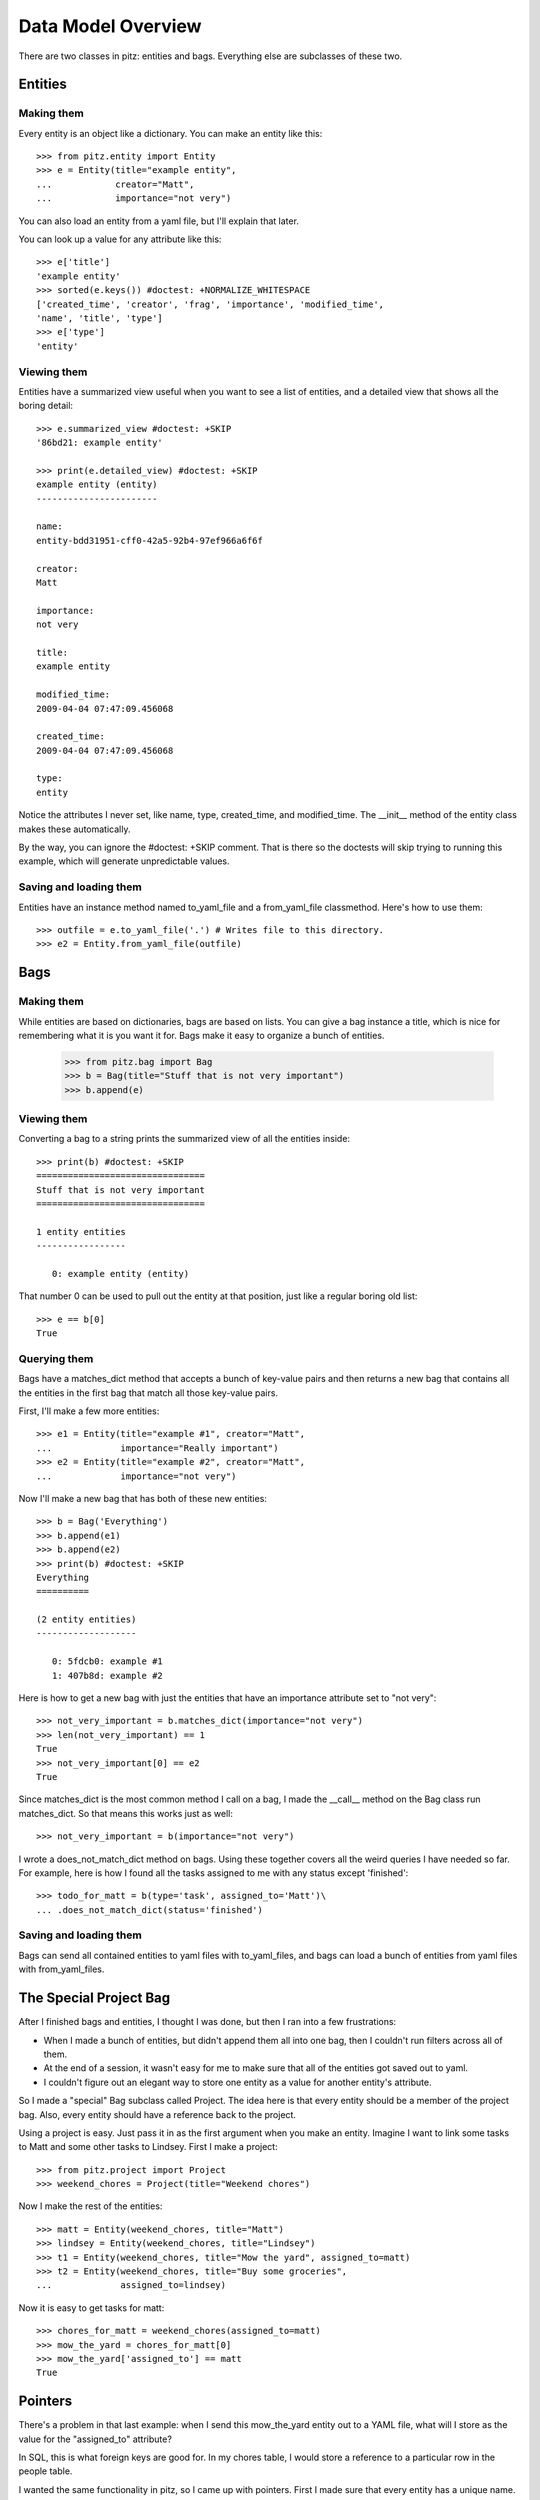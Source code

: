 +++++++++++++++++++
Data Model Overview
+++++++++++++++++++

There are two classes in pitz: entities and bags.  Everything else are
subclasses of these two.

Entities
========

Making them
-----------

Every entity is an object like a dictionary.  You can make an entity
like this::

    >>> from pitz.entity import Entity
    >>> e = Entity(title="example entity",
    ...            creator="Matt",
    ...            importance="not very")

You can also load an entity from a yaml file, but I'll explain that
later.

You can look up a value for any attribute like this::

    >>> e['title']
    'example entity'
    >>> sorted(e.keys()) #doctest: +NORMALIZE_WHITESPACE
    ['created_time', 'creator', 'frag', 'importance', 'modified_time',
    'name', 'title', 'type']
    >>> e['type']
    'entity'

Viewing them
------------

Entities have a summarized view useful when you want to see a list of
entities, and a detailed view that shows all the boring detail::

    >>> e.summarized_view #doctest: +SKIP
    '86bd21: example entity'

    >>> print(e.detailed_view) #doctest: +SKIP
    example entity (entity)
    -----------------------

    name:
    entity-bdd31951-cff0-42a5-92b4-97ef966a6f6f

    creator:
    Matt

    importance:
    not very

    title:
    example entity

    modified_time:
    2009-04-04 07:47:09.456068

    created_time:
    2009-04-04 07:47:09.456068

    type:
    entity

Notice the attributes I never set, like name, type, created_time, and
modified_time.  The __init__ method of the entity class makes these
automatically.

By the way, you can ignore the #doctest: +SKIP comment.  That is there
so the doctests will skip trying to running this example, which will
generate unpredictable values.

Saving and loading them
-----------------------

Entities have an instance method named to_yaml_file and a from_yaml_file
classmethod.  Here's how to use them::

    >>> outfile = e.to_yaml_file('.') # Writes file to this directory.
    >>> e2 = Entity.from_yaml_file(outfile)


Bags
====

Making them
-----------

While entities are based on dictionaries, bags are based on lists.  You
can give a bag instance a title, which is nice for remembering what it
is you want it for.  Bags make it easy to organize a bunch of entities.

    >>> from pitz.bag import Bag
    >>> b = Bag(title="Stuff that is not very important")
    >>> b.append(e)

Viewing them
------------

Converting a bag to a string prints the summarized view of all the
entities inside::

    >>> print(b) #doctest: +SKIP
    ================================
    Stuff that is not very important
    ================================

    1 entity entities
    -----------------

       0: example entity (entity)


That number 0 can be used to pull out the entity at that position, just
like a regular boring old list::

    >>> e == b[0]
    True

Querying them
-------------

Bags have a matches_dict method that accepts a bunch of key-value pairs
and then returns a new bag that contains all the entities in the first
bag that match all those key-value pairs.

First, I'll make a few more entities::

    >>> e1 = Entity(title="example #1", creator="Matt",
    ...             importance="Really important")
    >>> e2 = Entity(title="example #2", creator="Matt",
    ...             importance="not very")

Now I'll make a new bag that has both of these new entities::

    >>> b = Bag('Everything')
    >>> b.append(e1)
    >>> b.append(e2)
    >>> print(b) #doctest: +SKIP
    Everything
    ==========

    (2 entity entities)
    -------------------

       0: 5fdcb0: example #1
       1: 407b8d: example #2

Here is how to get a new bag with just the entities that have an
importance attribute set to "not very"::

    >>> not_very_important = b.matches_dict(importance="not very")
    >>> len(not_very_important) == 1
    True
    >>> not_very_important[0] == e2
    True

Since matches_dict is the most common method I call on a bag, I made the
__call__ method on the Bag class run matches_dict.  So that means this
works just as well::

    >>> not_very_important = b(importance="not very")

I wrote a does_not_match_dict method on bags.  Using these together
covers all the weird queries I have needed so far.  For example, here is
how I found all the tasks assigned to me with any status except
'finished'::

    >>> todo_for_matt = b(type='task', assigned_to='Matt')\
    ... .does_not_match_dict(status='finished')

Saving and loading them
-----------------------

Bags can send all contained entities to yaml files with to_yaml_files,
and bags can load a bunch of entities from yaml files with
from_yaml_files.

The Special Project Bag
=======================

After I finished bags and entities, I thought I was done, but then I ran
into a few frustrations:

* When I made a bunch of entities, but didn't append them all into one
  bag, then I couldn't run filters across all of them.

* At the end of a session, it wasn't easy for me to make sure that all
  of the entities got saved out to yaml.

* I couldn't figure out an elegant way to store one entity as a value
  for another entity's attribute.

So I made a "special" Bag subclass called Project.  The idea here is
that every entity should be a member of the project bag.  Also, every
entity should have a reference back to the project.

Using a project is easy.  Just pass it in as the first argument when you
make an entity.  Imagine I want to link some tasks to Matt and some
other tasks to Lindsey.  First I make a project::

    >>> from pitz.project import Project
    >>> weekend_chores = Project(title="Weekend chores")

Now I make the rest of the entities::

    >>> matt = Entity(weekend_chores, title="Matt")
    >>> lindsey = Entity(weekend_chores, title="Lindsey")
    >>> t1 = Entity(weekend_chores, title="Mow the yard", assigned_to=matt)
    >>> t2 = Entity(weekend_chores, title="Buy some groceries",
    ...             assigned_to=lindsey)


Now it is easy to get tasks for matt::

    >>> chores_for_matt = weekend_chores(assigned_to=matt)
    >>> mow_the_yard = chores_for_matt[0]
    >>> mow_the_yard['assigned_to'] == matt
    True

Pointers
========
    
There's a problem in that last example: when I send this mow_the_yard
entity out to a YAML file, what will I store as the value for the
"assigned_to" attribute?

In SQL, this is what foreign keys are good for.  In my chores table, I
would store a reference to a particular row in the people table.

I wanted the same functionality in pitz, so I came up with pointers.
First I made sure that every entity has a unique name.  The __init__
method of Entity makes a call to uuid.uuid4 and that is supposed to
return a globally unique value, and I store that in self.name.

Next I added a class-level dictionary called pointers to the Entity
class, and I wrote these two instance methods:

* replace_pointers_with_objects
* replace_objects_with_pointers

This is dry stuff, so here's an example::

    >>> class Chore(Entity):
    ...     pointers = dict(assigned_to='person')
    ... 
    >>> class Person(Entity):
    ...     pass
    >>> matt = Person(weekend_chores, title="Matt")
    >>> lindsey = Person(weekend_chores, title="Lindsey")
    >>> ch1 = Chore(weekend_chores, title="Mow the yard", assigned_to=matt)
    >>> ch2 = Chore(weekend_chores, title="Buy some groceries",
    ...             assigned_to=lindsey)

Not much is different, but instead of matt, lindsey, and the various
chores all being entities, they're now subclasses.  But here's one
advantage of defining pointers on Chore::

    >>> ch1['assigned_to'] # doctest: +SKIP
    <pitz.Person 'Matt'>
    >>> matt['name'] # doctest: +SKIP
    'person-530ad3cc-14f1-491a-bdb6-ed1dd65afe46'
    >>> ch1.replace_objects_with_pointers()
    >>> ch1['assigned_to'] # doctest: +SKIP
    'person-530ad3cc-14f1-491a-bdb6-ed1dd65afe46'

First of all, notice how I printed out the name attribute on matt.

After running the replace_objects_with_pointers method, I don't have a
reference to the matt object.  Instead, I have matt's name now.

Now I can send this data out to a yaml file.  And when I load it back in
from yaml, I can then reverse this action, and go look up an entity with
the same name::

    >>> mn = matt.name
    >>> matt == weekend_chores.by_name(mn)
    True

In practice, I convert all the entities to pointers, then write out the
yaml files, then convert all the pointers back into objects
automatically.  But converting pointers back into objects requires a
project instance.
